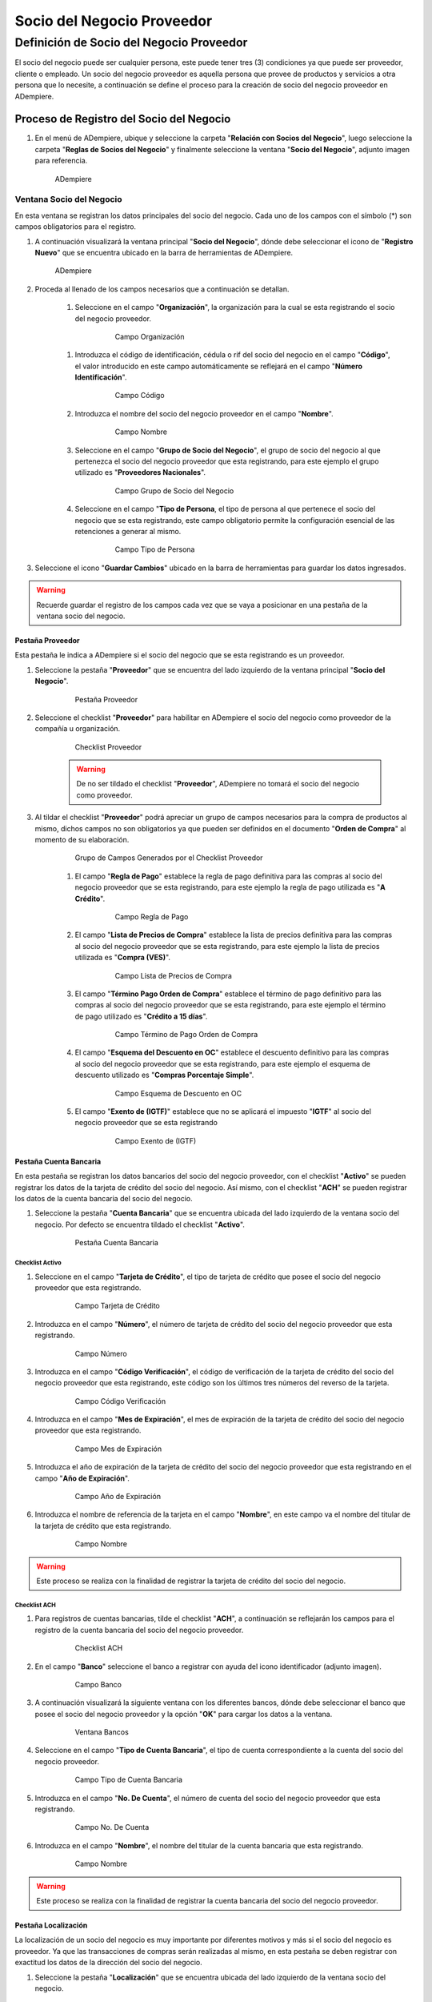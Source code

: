 **Socio del Negocio Proveedor**
===============================

**Definición de Socio del Negocio Proveedor**
---------------------------------------------

El socio del negocio puede ser cualquier persona, este puede tener tres (3) condiciones ya que puede ser proveedor, cliente o empleado. Un socio del negocio proveedor es aquella persona que provee de productos y servicios a otra persona que lo necesite, a continuación se define el proceso para la creación de socio del negocio proveedor en ADempiere.

**Proceso de Registro del Socio del Negocio**
~~~~~~~~~~~~~~~~~~~~~~~~~~~~~~~~~~~~~~~~~~~~~

#. En el menú de ADempiere, ubique y seleccione la carpeta "**Relación con Socios del Negocio**", luego seleccione la carpeta "**Reglas de Socios del Negocio**" y finalmente seleccione la ventana "**Socio del Negocio**", adjunto imagen para referencia.

   .. figure:: img/menu.png
      :alt: Menú de ADempiere

      ADempiere

**Ventana Socio del Negocio**
^^^^^^^^^^^^^^^^^^^^^^^^^^^^^

En esta ventana se registran los datos principales del socio del negocio. Cada uno de los campos con el símbolo (*) son campos obligatorios para el registro.

#. A continuación visualizará la ventana principal "**Socio del Negocio**", dónde debe seleccionar el icono de "**Registro Nuevo**" que se encuentra ubicado en la barra de herramientas de ADempiere.

   .. figure:: img/ventana.png
      :alt: Ventana de Registro de Socio del Negocio

      ADempiere

#. Proceda al llenado de los campos necesarios que a continuación se detallan.

      #. Seleccione en el campo "**Organización**", la organización para la cual se esta registrando el socio del negocio proveedor.

            .. figure:: img/organizacion.png
               :alt: Ventana de Registro de Socio del Negocio

               Campo Organización

      .. warining::

            Para que el socio del negocio este disponible para todas las organizaciones de la compañía, el mismo deberá estar registrado con la organización en (*) de lo contrario el socio del negocio solo estará disponible para una sola organización.

      #. Introduzca el código de identificación, cédula o rif del socio del negocio en el campo "**Código**", el valor introducido en este campo automáticamente se reflejará en el campo "**Número Identificación**".

            .. figure:: img/codigo.png
               :alt: Ventana de Registro de Socio del Negocio

               Campo Código

            .. warining::

                  Se recomienda que al ingresar el valor al campo "**Código**" no se ingrese ningún prefijo, punto, guion o cualquier otro carácter.

      #. Introduzca el nombre del socio del negocio proveedor en el campo "**Nombre**".

            .. figure:: img/nombre.png
               :alt: Ventana de Registro de Socio del Negocio

               Campo Nombre

      #. Seleccione en el campo "**Grupo de Socio del Negocio**", el grupo de socio del negocio al que pertenezca el socio del negocio proveedor que esta registrando, para este ejemplo el grupo utilizado es "**Proveedores Nacionales**".

            .. figure:: img/grupo.png
               :alt: Ventana de Registro de Socio del Negocio

               Campo Grupo de Socio del Negocio

      #. Seleccione en el campo "**Tipo de Persona**, el tipo de persona al que pertenece el socio del negocio que se esta registrando, este campo obligatorio permite la configuración esencial de las retenciones a generar al mismo.

            .. figure:: /img/tipopers.png
               :alt: Ventana de Registro de Socio del Negocio 

               Campo Tipo de Persona

#. Seleccione el icono "**Guardar Cambios**" ubicado en la barra de herramientas para guardar los datos ingresados.

.. warning::

      Recuerde guardar el registro de los campos cada vez que se vaya a posicionar en una pestaña de la ventana socio del negocio. 

**Pestaña Proveedor**
'''''''''''''''''''''

Esta pestaña le indica a ADempiere si el socio del negocio que se esta registrando es un proveedor. 

#. Seleccione la pestaña "**Proveedor**" que se encuentra del lado izquierdo de la ventana principal "**Socio del Negocio**".

      .. figure:: img/pestproveedor.png
         :alt: Ventana de Registro de Socio del Negocio

         Pestaña Proveedor

      .. info:: 
      
            La pestaña "**Proveedor**" se compone de:

                  - Un checklist "**Proveedor**".
        
                  - Los datos principales del socio del negocio donde los campos "**Compañía**", "**Organización**", "**Código**" y "**Nombre**", vienen cargados de la ventana principal "**Socio del Negocio**". 
        
                  - Ademas posee un grupo de campos que definen la configuración de retenciones a aplicar al socio del negocio, dichos campos se encuentran explicados en los documentos `Retenciones IVA <>`_, `Retenciones ISLR <>`_ y `Retenciones Municipales <>`_.

#. Seleccione el checklist "**Proveedor**" para habilitar en ADempiere el socio del negocio como proveedor de la compañía u organización. 

      .. figure:: img/checklist.png 
         :alt: Ventana de Registro del Socio del Negocio

         Checklist Proveedor

      .. warning::

            De no ser tildado el checklist "**Proveedor**", ADempiere no tomará el socio del negocio como proveedor.

#. Al tildar el checklist "**Proveedor**" podrá apreciar un grupo de campos necesarios para la compra de productos al mismo, dichos campos no son obligatorios ya que pueden ser definidos en el documento "**Orden de Compra**" al momento de su elaboración.

      .. figure:: img/campos.png
         :alt: Ventana de Registro de Socio del Negocio

         Grupo de Campos Generados por el Checklist Proveedor

      #. El campo "**Regla de Pago**" establece la regla de pago definitiva para las compras al socio del negocio proveedor que se esta registrando, para este ejemplo la regla de pago utilizada es "**A Crédito**". 

            .. figure:: img/regla.png
               :alt: Ventana de Registro de Socio del Negocio

               Campo Regla de Pago

      #. El campo "**Lista de Precios de Compra**" establece la lista de precios definitiva para las compras al socio del negocio proveedor que se esta registrando, para este ejemplo la lista de precios utilizada es "**Compra (VES)**".

            .. figure:: img/lista.png
               :alt: Ventana de Registro de Socio del Negocio

               Campo Lista de Precios de Compra

      #. El campo "**Término Pago Orden de Compra**" establece el término de pago definitivo para las compras al socio del negocio proveedor que se esta registrando, para este ejemplo el término de pago utilizado es "**Crédito a 15 días**".

            .. figure:: img/termino.png 
               :alt: Ventana de Registro de Socio del Negocio

               Campo Término de Pago Orden de Compra

      #. El campo "**Esquema del Descuento en OC**" establece el descuento definitivo para las compras al socio del negocio proveedor que se esta registrando, para este ejemplo el esquema de descuento utilizado es "**Compras Porcentaje Simple**".

            .. figure:: img/esq.png
               :alt: Ventana de Registro de Socio del Negocio

               Campo Esquema de Descuento en OC

      #. El campo "**Exento de (IGTF)**" establece que no se aplicará el impuesto "**IGTF**" al socio del negocio proveedor que se esta registrando

            .. figure:: img/igtf.png 
               :alt: Ventana de Registro de Socio del Negocio

               Campo Exento de (IGTF)

**Pestaña Cuenta Bancaria**
'''''''''''''''''''''''''''

En esta pestaña se registran los datos bancarios del socio del negocio proveedor, con el checklist "**Activo**" se pueden registrar los datos de la tarjeta de crédito del socio del negocio. Así mismo, con el checklist "**ACH**" se pueden registrar los datos de la cuenta bancaria del socio del negocio.

#. Seleccione la pestaña "**Cuenta Bancaria**" que se encuentra ubicada del lado izquierdo de la ventana socio del negocio. Por defecto se encuentra tildado el checklist "**Activo**".

      .. figure:: img/pestcuenta.png
         :alt: Ventana de Registro de Socio del Negocio

         Pestaña Cuenta Bancaria

**Checklist Activo**
********************

#. Seleccione en el campo "**Tarjeta de Crédito**", el tipo de tarjeta de crédito que posee el socio del negocio proveedor que esta registrando.

      .. figure:: img/tipotarjeta.png
         :alt: Ventana de Registro de Socio del Negocio

         Campo Tarjeta de Crédito

#. Introduzca en el campo "**Número**", el número de tarjeta de crédito del socio del negocio proveedor que esta registrando.

      .. figure:: img/nutarjeta.png
         :alt: Ventana de Registro de Socio del Negocio

         Campo Número

#. Introduzca en el campo "**Código Verificación**", el código de verificación de la tarjeta de crédito del socio del negocio proveedor que esta registrando, este código son los últimos tres números del reverso de la tarjeta.

      .. figure:: img/codverificacion.png
         :alt: Ventana de Registro de Socio del Negocio

         Campo Código Verificación

#. Introduzca en el campo "**Mes de Expiración**", el mes de expiración de la tarjeta de crédito del socio del negocio proveedor que esta registrando.

      .. figure:: img/mesexpiracion.png
         :alt: Ventana de Registro de Socio del Negocio

         Campo Mes de Expiración

#. Introduzca el año de expiración de la tarjeta de crédito del socio del negocio proveedor que esta registrando en el campo "**Año de Expiración**".

      .. figure:: img/anoexpiracion.png
         :alt: Ventana de Registro de Socio del Negocio

         Campo Año de Expiración

#. Introduzca el nombre de referencia de la tarjeta en el campo "**Nombre**", en este campo va el nombre del titular de la tarjeta de crédito que esta registrando.

      .. figure:: img/nomcuenta.png
         :alt: Ventana de Registro de Socio del Negocio

         Campo Nombre

.. warning::

      Este proceso se realiza con la finalidad de registrar la tarjeta de crédito del socio del negocio.

**Checklist ACH**
*****************

#. Para registros de cuentas bancarias, tilde el checklist "**ACH**", a continuación se reflejarán los campos para el registro de la cuenta bancaria del socio del negocio proveedor.

      .. figure:: img/ACH.png
         :alt: Ventana de Registro de Socio del Negocio

         Checklist ACH

#. En el campo "**Banco**" seleccione el banco a registrar con ayuda del icono identificador (adjunto imagen).

      .. figure:: img/banco.png
         :alt: Ventana de Registro de Socio del Negocio

         Campo Banco

#. A continuación visualizará la siguiente ventana con los diferentes bancos, dónde debe seleccionar el banco que posee el socio del negocio proveedor y la opción "**OK**" para cargar los datos a la ventana.

      .. figure:: img/ventcuentas.png
         :alt: Ventana de Registro de Socio del Negocio

         Ventana Bancos

#. Seleccione en el campo "**Tipo de Cuenta Bancaria**", el tipo de cuenta correspondiente a la cuenta del socio del negocio proveedor.

      .. figure:: img/tipocuenta.png
         :alt: Ventana de Registro de Socio del Negocio

         Campo Tipo de Cuenta Bancaria

#. Introduzca en el campo "**No. De Cuenta**", el número de cuenta del socio del negocio proveedor que esta registrando.

      .. figure:: img/numcuenta.png
         :alt: Ventana de Registro de Socio del Negocio

         Campo No. De Cuenta

#. Introduzca en el campo "**Nombre**", el nombre del titular de la cuenta bancaria que esta registrando.

      .. figure:: img/nomcuenta2.png
         :alt: Ventana de Registro de Socio del Negocio

         Campo Nombre

.. warning::

      Este proceso se realiza con la finalidad de registrar la cuenta bancaria del socio del negocio proveedor.

**Pestaña Localización**
''''''''''''''''''''''''

La localización de un socio del negocio es muy importante por diferentes motivos y más si el socio del negocio es proveedor. Ya que las transacciones de compras serán realizadas al mismo, en esta pestaña se deben registrar con exactitud los datos de la dirección del socio del negocio.

#. Seleccione la pestaña "**Localización**" que se encuentra ubicada del lado izquierdo de la ventana socio del negocio.

      .. figure:: img/pestlocalizacion.png
         :alt: Ventana de Registro de Socio del Negocio

         Pestaña Localización

#. A continuación visualizará la siguiente ventana, dónde debe introducir la dirección exacta del socio del negocio proveedor que esta registrando.

      .. figure:: img/ventlocalizacion.png
         :alt: Ventana de Registro de Socio del Negocio

         Ventana de Localización

.. warning::

      Recuerde guardar el registro de los campos cada vez que se vaya a posicionar en una pestaña de la ventana socio del negocio.

**Pestaña Contacto**
''''''''''''''''''''

En esta pestaña se registran todos los datos de contacto que se tengan del socio del negocio proveedor.

#. Seleccione la pestaña "**Contacto**" que se encuentra ubicada del lado izquierdo de la ventana socio del negocio, para proceder a llenar los campos necesarios.

      .. figure:: img/pestcontacto.png
         :alt: Ventana de Registro de Socio del Negocio

         Pestaña Contacto

#. Introduzca en el campo "**Nombre**", el nombre del socio del negocio contacto para las transacciones entre las empresas.

      .. figure:: img/nombcontacto.png
         :alt: Ventana de Registro de Socio del Negocio

         Campo Nombre

#. Introduzca en el campo "**Email**", el email del socio del negocio contacto para las transacciones entre las empresas.

      .. figure:: img/emailcontacto.png
         :alt: Ventana de Registro de Socio del Negocio

         Campo Email

#. Introduzca en el campo "**Teléfono**", el teléfono del socio del negocio contacto para las transacciones entre las empresas.

      .. figure:: img/telecontacto.png
         :alt: Ventana de Registro de Socio del Negocio

         Campo Teléfono

.. note::

      Este procedimiento realizado aplica solo para los **Socios del Negocio** que cumplan el rol de **Proveedor**.